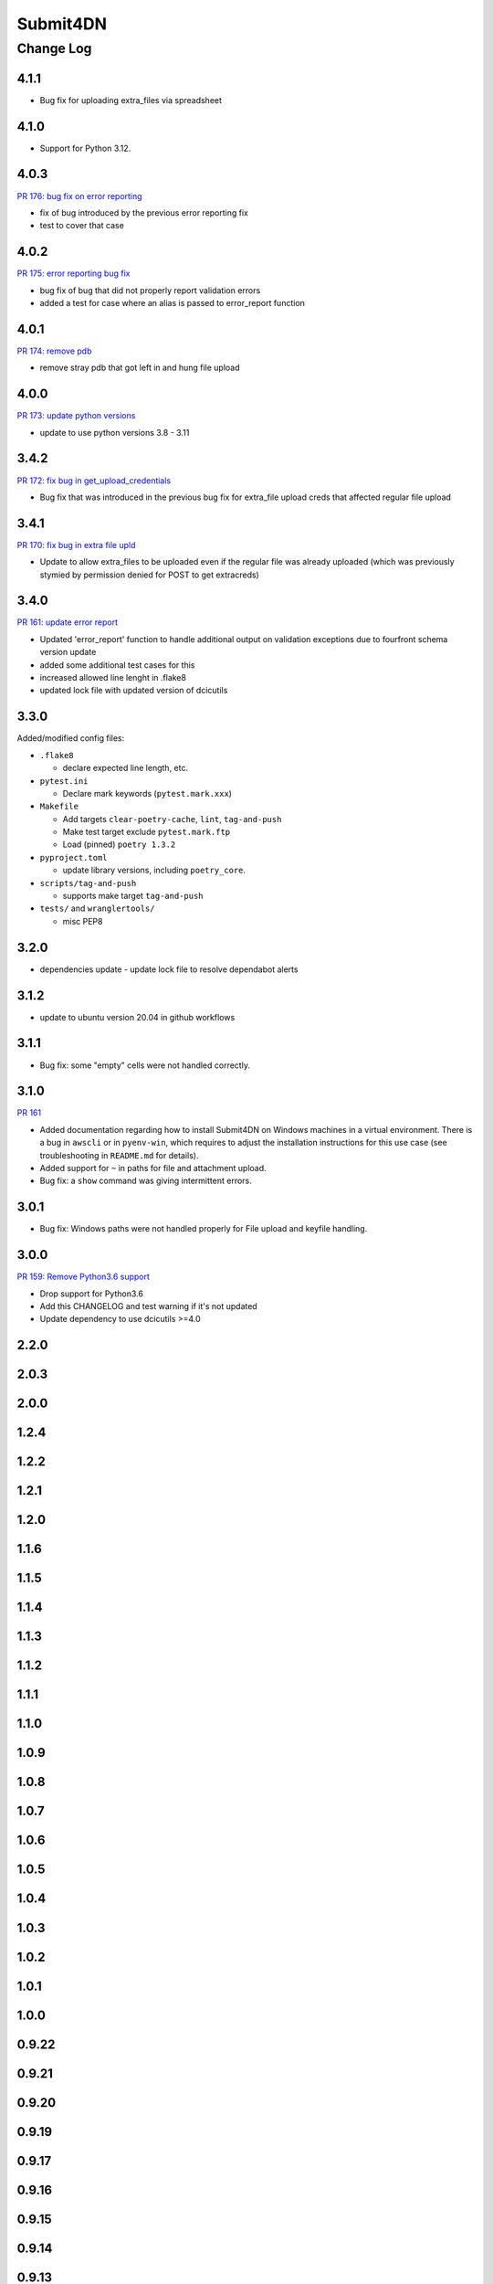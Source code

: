 ===============
Submit4DN
===============

----------
Change Log
----------


4.1.1
=====

* Bug fix for uploading extra_files via spreadsheet


4.1.0
=====

* Support for Python 3.12.


4.0.3
=====

`PR 176: bug fix on error reporting <https://github.com/4dn-dcic/Submit4DN/pull/176>`_

* fix of bug introduced by the previous error reporting fix
* test to cover that case

4.0.2
=====

`PR 175: error reporting bug fix <https://github.com/4dn-dcic/Submit4DN/pull/175>`_

* bug fix of bug that did not properly report validation errors
* added a test for case where an alias is passed to error_report function

4.0.1
=====

`PR 174: remove pdb <https://github.com/4dn-dcic/Submit4DN/pull/174>`_

* remove stray pdb that got left in and hung file upload

4.0.0
=====

`PR 173: update python versions <https://github.com/4dn-dcic/Submit4DN/pull/173>`_

* update to use python versions 3.8 - 3.11

3.4.2
=====

`PR 172: fix bug in get_upload_credentials <https://github.com/4dn-dcic/Submit4DN/pull/172>`_

* Bug fix that was introduced in the previous bug fix for extra_file upload creds that affected regular file upload


3.4.1
=====

`PR 170: fix bug in extra file upld <https://github.com/4dn-dcic/Submit4DN/pull/170>`_

* Update to allow extra_files to be uploaded even if the regular file was already uploaded (which was previously stymied by permission denied for POST to get extracreds)

3.4.0
=====

`PR 161: update error report <https://github.com/4dn-dcic/Submit4DN/pull/169>`_

* Updated 'error_report' function to handle additional output on validation exceptions due to fourfront schema version update
* added some additional test cases for this
* increased allowed line lenght in .flake8
* updated lock file with updated version of dcicutils


3.3.0
=====

Added/modified config files:

* ``.flake8``

  * declare expected line length, etc.

* ``pytest.ini``

  * Declare mark keywords (``pytest.mark.xxx``)

* ``Makefile``

  * Add targets ``clear-poetry-cache``, ``lint``, ``tag-and-push``
  * Make test target exclude ``pytest.mark.ftp``
  * Load (pinned) ``poetry 1.3.2``

* ``pyproject.toml``

  * update library versions, including ``poetry_core``.

* ``scripts/tag-and-push``

  * supports make target ``tag-and-push``

* ``tests/`` and ``wranglertools/``

  * misc PEP8


3.2.0
=====

* dependencies update - update lock file to resolve dependabot alerts 

3.1.2
=====

* update to ubuntu version 20.04 in github workflows

3.1.1
=====

* Bug fix: some "empty" cells were not handled correctly.

3.1.0
=====

`PR 161 <https://github.com/4dn-dcic/Submit4DN/pull/161>`_

* Added documentation regarding how to install Submit4DN on Windows machines in
  a virtual environment. There is a bug in ``awscli`` or in ``pyenv-win``, which
  requires to adjust the installation instructions for this use case (see
  troubleshooting in ``README.md`` for details).

* Added support for ``~`` in paths for file and attachment upload.

* Bug fix: a ``show`` command was giving intermittent errors.

3.0.1
=====

* Bug fix: Windows paths were not handled properly for File upload and keyfile handling.

3.0.0
=======

`PR 159: Remove Python3.6 support <https://github.com/4dn-dcic/Submit4DN/pull/159>`_

* Drop support for Python3.6

* Add this CHANGELOG and test warning if it's not updated

* Update dependency to use dcicutils >=4.0

2.2.0
=====

2.0.3
=====

2.0.0
=====

1.2.4
=====

1.2.2
=====

1.2.1
=====

1.2.0
=====

1.1.6
=====

1.1.5
=====

1.1.4
=====

1.1.3
=====

1.1.2
=====

1.1.1
=====

1.1.0
=====

1.0.9
=====

1.0.8
=====

1.0.7
=====

1.0.6
=====

1.0.5
=====

1.0.4
=====

1.0.3
=====

1.0.2
=====

1.0.1
=====

1.0.0
=====

0.9.22
======

0.9.21
======

0.9.20
======

0.9.19
======

0.9.17
======

0.9.16
======

0.9.15
======

0.9.14
======

0.9.13
======

0.9.12
======

0.9.11
======

0.9.10
======

0.9.9
=====

0.9.7
=====

0.9.6
=====

0.9.5
=====

0.9.4
=====

0.9.3
=====

0.9.2
=====

0.9.1
=====

0.9.0
=====

0.8.9
=====

0.8.8
=====

0.8.7
=====

0.8.6
=====

0.8.5
=====

0.8.4
=====

0.8.3
=====

0.8.2
=====

0.8.1
=====

0.8.0
=====

0.7.2
=====

0.7.1
=====

0.7.0
=====

0.6.0
=====

0.5.1
=====

0.5.0
=====

0.4.0
=====

0.3.0
=====

0.2.3
=====

0.2.2
=====
